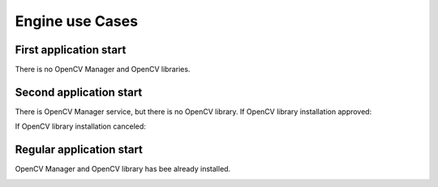 *******************************************
Engine use Cases
*******************************************

First application start
-----------------------

There is no OpenCV Manager and OpenCV libraries.

.. image:: img/NoService.png

Second application start
------------------------

There is OpenCV Manager service, but there is no OpenCV library.
If OpenCV library installation approved\:

.. image:: img/LibInstallAproved.png

If OpenCV library installation canceled\:

.. image:: img/LibInstallCanceled.png

Regular application start
-------------------------

OpenCV Manager and OpenCV library has bee already installed.

.. image:: img/LibInstalled.png
